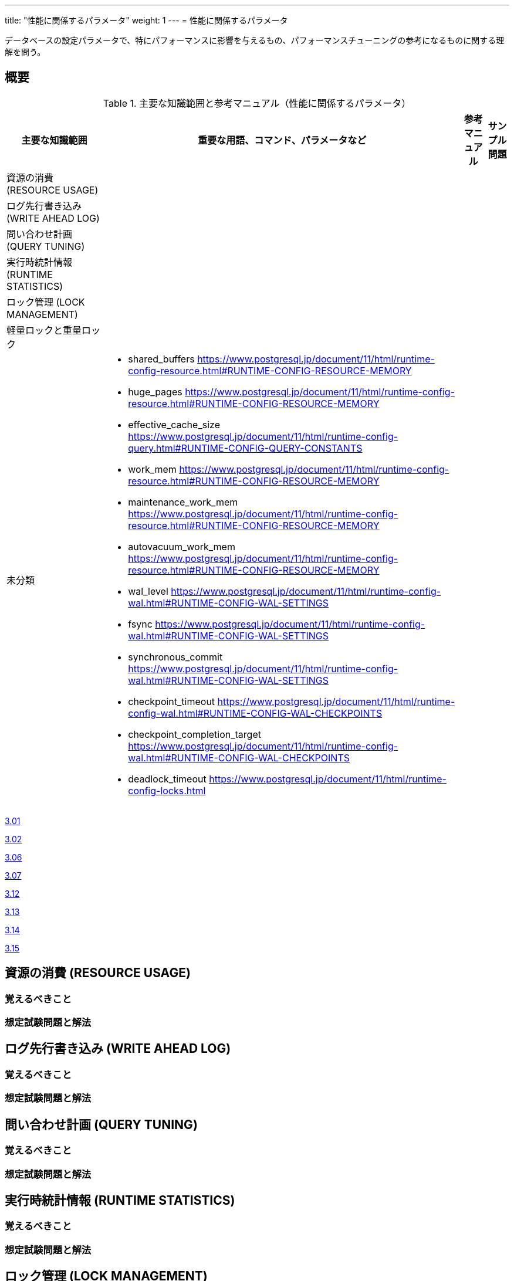 ---
title: "性能に関係するパラメータ"
weight: 1
---
= 性能に関係するパラメータ

データベースの設定パラメータで、特にパフォーマンスに影響を与えるもの、パフォーマンスチューニングの参考になるものに関する理解を問う。

== 概要

.主要な知識範囲と参考マニュアル（性能に関係するパラメータ）
[options="header,autowidth",stripes=hover]
|===
|主要な知識範囲 |重要な用語、コマンド、パラメータなど |参考マニュアル |サンプル問題

|資源の消費 (RESOURCE USAGE)
a|
a|
a|

|ログ先行書き込み (WRITE AHEAD LOG)
a|
a|
a|

|問い合わせ計画 (QUERY TUNING)
a|
a|
a|

|実行時統計情報 (RUNTIME STATISTICS)
a|
a|
a|

|ロック管理 (LOCK MANAGEMENT)
a|
a|
a|

|軽量ロックと重量ロック
a|
a|
a|


|未分類
a|
* shared_buffers	https://www.postgresql.jp/document/11/html/runtime-config-resource.html#RUNTIME-CONFIG-RESOURCE-MEMORY
* huge_pages	https://www.postgresql.jp/document/11/html/runtime-config-resource.html#RUNTIME-CONFIG-RESOURCE-MEMORY
* effective_cache_size	https://www.postgresql.jp/document/11/html/runtime-config-query.html#RUNTIME-CONFIG-QUERY-CONSTANTS
* work_mem	https://www.postgresql.jp/document/11/html/runtime-config-resource.html#RUNTIME-CONFIG-RESOURCE-MEMORY
* maintenance_work_mem	https://www.postgresql.jp/document/11/html/runtime-config-resource.html#RUNTIME-CONFIG-RESOURCE-MEMORY
* autovacuum_work_mem	https://www.postgresql.jp/document/11/html/runtime-config-resource.html#RUNTIME-CONFIG-RESOURCE-MEMORY
* wal_level	https://www.postgresql.jp/document/11/html/runtime-config-wal.html#RUNTIME-CONFIG-WAL-SETTINGS
* fsync	https://www.postgresql.jp/document/11/html/runtime-config-wal.html#RUNTIME-CONFIG-WAL-SETTINGS
* synchronous_commit	https://www.postgresql.jp/document/11/html/runtime-config-wal.html#RUNTIME-CONFIG-WAL-SETTINGS
* checkpoint_timeout	https://www.postgresql.jp/document/11/html/runtime-config-wal.html#RUNTIME-CONFIG-WAL-CHECKPOINTS
* checkpoint_completion_target	https://www.postgresql.jp/document/11/html/runtime-config-wal.html#RUNTIME-CONFIG-WAL-CHECKPOINTS
* deadlock_timeout	https://www.postgresql.jp/document/11/html/runtime-config-locks.html
a|
a|

|===


https://oss-db.jp/sample/gold_performance_01/01_120210[3.01]

https://oss-db.jp/sample/gold_performance_01/02_111115[3.02]

https://oss-db.jp/sample/gold_performance_01/06_141027[3.06]

https://oss-db.jp/sample/gold_performance_01/07_150209[3.07]

https://oss-db.jp/sample/gold_performance_01/12_170403[3.12]

https://oss-db.jp/sample/gold_performance_01/13_171016[3.13]

https://oss-db.jp/sample/gold_performance_01/14_190312[3.14]

https://oss-db.jp/sample/gold_performance_01/15_190710[3.15]


== 資源の消費 (RESOURCE USAGE)

=== 覚えるべきこと

=== 想定試験問題と解法




== ログ先行書き込み (WRITE AHEAD LOG)

=== 覚えるべきこと

=== 想定試験問題と解法




== 問い合わせ計画 (QUERY TUNING)

=== 覚えるべきこと

=== 想定試験問題と解法




== 実行時統計情報 (RUNTIME STATISTICS)

=== 覚えるべきこと

=== 想定試験問題と解法




== ロック管理 (LOCK MANAGEMENT)

=== 覚えるべきこと

=== 想定試験問題と解法



== 軽量ロックと重量ロック

=== 覚えるべきこと

=== 想定試験問題と解法


